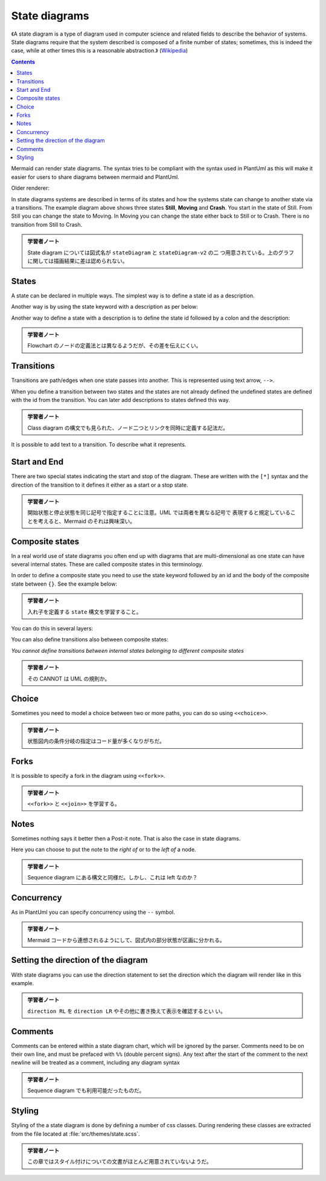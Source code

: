 =======================================================================
State diagrams
=======================================================================

《A state diagram is a type of diagram used in computer science and related
fields to describe the behavior of systems. State diagrams require that the
system described is composed of a finite number of states; sometimes, this is
indeed the case, while at other times this is a reasonable abstraction.》
(`Wikipedia <https://en.wikipedia.org/wiki/State_diagram>`__)

.. contents::
   :depth: 2

Mermaid can render state diagrams. The syntax tries to be compliant with the
syntax used in PlantUml as this will make it easier for users to share diagrams
between mermaid and PlantUml.

.. mermaid::

   stateDiagram-v2
       [*] --> Still
       Still --> [*]

       Still --> Moving
       Moving --> Still
       Moving --> Crash
       Crash --> [*]

Older renderer:

.. mermaid::

   stateDiagram
       [*] --> Still
       Still --> [*]

       Still --> Moving
       Moving --> Still
       Moving --> Crash
       Crash --> [*]

In state diagrams systems are described in terms of its states and how the
systems state can change to another state via a transitions. The example diagram
above shows three states **Still**, **Moving** and **Crash**. You start in the
state of Still. From Still you can change the state to Moving. In Moving you can
change the state either back to Still or to Crash. There is no transition from
Still to Crash.

.. admonition:: 学習者ノート

   State diagram については図式名が ``stateDiagram`` と ``stateDiagram-v2`` の二
   つ用意されている。上のグラフに関しては描画結果に差は認められない。

States
=======================================================================

A state can be declared in multiple ways. The simplest way is to define a state
id as a description.

.. mermaid::

   stateDiagram-v2
       s1

Another way is by using the state keyword with a description as per below:

.. mermaid::

   stateDiagram-v2
       state "This is a state description" as s2

Another way to define a state with a description is to define the state id
followed by a colon and the description:

.. mermaid::

   stateDiagram-v2
       s2 : This is a state description

.. admonition:: 学習者ノート

   Flowchart のノードの定義法とは異なるようだが、その差を伝えにくい。

Transitions
=======================================================================

Transitions are path/edges when one state passes into another. This is
represented using text arrow, ``-->``.

When you define a transition between two states and the states are not already
defined the undefined states are defined with the id from the transition. You
can later add descriptions to states defined this way.

.. mermaid::

   stateDiagram-v2
       s1 --> s2

.. admonition:: 学習者ノート

   Class diagram の構文でも見られた、ノード二つとリンクを同時に定義する記法だ。

It is possible to add text to a transition. To describe what it represents.

.. mermaid::

   stateDiagram-v2
       s1 --> s2: A transition

Start and End
=======================================================================

There are two special states indicating the start and stop of the diagram. These
are written with the ``[*]`` syntax and the direction of the transition to it
defines it either as a start or a stop state.

.. mermaid::

   stateDiagram-v2
       [*] --> s1
       s1 --> [*]

.. admonition:: 学習者ノート

   開始状態と停止状態を同じ記号で指定することに注意。UML では両者を異なる記号で
   表現すると規定していることを考えると、Mermaid のそれは興味深い。

Composite states
=======================================================================

In a real world use of state diagrams you often end up with diagrams that are
multi-dimensional as one state can have several internal states. These are
called composite states in this terminology.

In order to define a composite state you need to use the state keyword followed
by an id and the body of the composite state between ``{}``. See the example
below:

.. mermaid::

   stateDiagram-v2
       [*] --> First
       state First {
           [*] --> second
           second --> [*]
       }

.. admonition:: 学習者ノート

   入れ子を定義する ``state`` 構文を学習すること。

You can do this in several layers:

.. mermaid::

   stateDiagram-v2
       [*] --> First

       state First {
           [*] --> Second

           state Second {
               [*] --> second
               second --> Third

               state Third {
                   [*] --> third
                   third --> [*]
               }
           }
       }

You can also define transitions also between composite states:

.. mermaid::

   stateDiagram-v2
       [*] --> First
       First --> Second
       First --> Third

       state First {
           [*] --> fir
           fir --> [*]
       }
       state Second {
           [*] --> sec
           sec --> [*]
       }
       state Third {
           [*] --> thi
           thi --> [*]
       }

*You cannot define transitions between internal states belonging to different
composite states*

.. admonition:: 学習者ノート

   その CANNOT は UML の規則か。

Choice
=======================================================================

Sometimes you need to model a choice between two or more paths, you can do so
using ``<<choice>>``.

.. mermaid::

   stateDiagram-v2
       state if_state <<choice>>
       [*] --> IsPositive
       IsPositive --> if_state
       if_state --> False: if n < 0
       if_state --> True : if n >= 0

.. admonition:: 学習者ノート

   状態図内の条件分岐の指定はコード量が多くなりがちだ。

Forks
=======================================================================

It is possible to specify a fork in the diagram using ``<<fork>>``.

.. mermaid::

      stateDiagram-v2
       state fork_state <<fork>>
         [*] --> fork_state
         fork_state --> State2
         fork_state --> State3

         state join_state <<join>>
         State2 --> join_state
         State3 --> join_state
         join_state --> State4
         State4 --> [*]

.. admonition:: 学習者ノート

   ``<<fork>>`` と ``<<join>>`` を学習する。

Notes
=======================================================================

Sometimes nothing says it better then a Post-it note. That is also the case in
state diagrams.

Here you can choose to put the note to the *right of* or to the *left of* a
node.

.. mermaid::

       stateDiagram-v2
           State1: The state with a note
           note right of State1
               Important information! You can write
               notes.
           end note
           State1 --> State2
           note left of State2 : This is the note to the left.

.. admonition:: 学習者ノート

   Sequence diagram にある構文と同様だ。しかし、これは left なのか？

Concurrency
=======================================================================

As in PlantUml you can specify concurrency using the ``--`` symbol.

.. mermaid::

   stateDiagram-v2
       [*] --> Active

       state Active {
           [*] --> NumLockOff
           NumLockOff --> NumLockOn : EvNumLockPressed
           NumLockOn --> NumLockOff : EvNumLockPressed
           --
           [*] --> CapsLockOff
           CapsLockOff --> CapsLockOn : EvCapsLockPressed
           CapsLockOn --> CapsLockOff : EvCapsLockPressed
           --
           [*] --> ScrollLockOff
           ScrollLockOff --> ScrollLockOn : EvScrollLockPressed
           ScrollLockOn --> ScrollLockOff : EvScrollLockPressed
       }

.. admonition:: 学習者ノート

   Mermaid コードから連想されるようにして、図式内の部分状態が区画に分かれる。

Setting the direction of the diagram
=======================================================================

With state diagrams you can use the direction statement to set the direction
which the diagram will render like in this example.

.. mermaid::

   stateDiagram
       direction LR
       [*] --> A
       A --> B
       B --> C
       state B {
         direction LR
         a --> b
       }
       B --> D


.. admonition:: 学習者ノート

   ``direction RL`` を ``direction LR`` やその他に書き換えて表示を確認するとい
   い。

Comments
=======================================================================

Comments can be entered within a state diagram chart, which will be ignored by
the parser. Comments need to be on their own line, and must be prefaced with
``%%`` (double percent signs). Any text after the start of the comment to the
next newline will be treated as a comment, including any diagram syntax

.. mermaid::

   stateDiagram-v2
       [*] --> Still
       Still --> [*]
   %% this is a comment
       Still --> Moving
       Moving --> Still %% another comment
       Moving --> Crash
       Crash --> [*]

.. admonition:: 学習者ノート

   Sequence diagram でも利用可能だったものだ。

Styling
=======================================================================

Styling of the a state diagram is done by defining a number of css classes.
During rendering these classes are extracted from the file located at
:file:`src/themes/state.scss`.

.. admonition:: 学習者ノート

   この章ではスタイル付けについての文書がほとんど用意されていないようだ。
